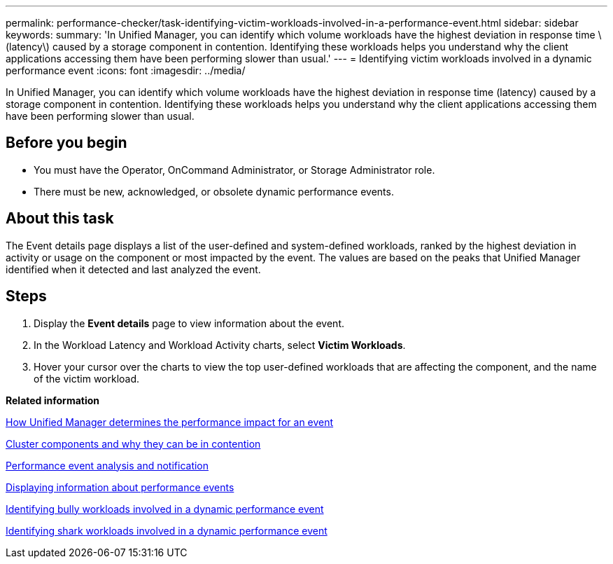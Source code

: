 ---
permalink: performance-checker/task-identifying-victim-workloads-involved-in-a-performance-event.html
sidebar: sidebar
keywords: 
summary: 'In Unified Manager, you can identify which volume workloads have the highest deviation in response time \(latency\) caused by a storage component in contention. Identifying these workloads helps you understand why the client applications accessing them have been performing slower than usual.'
---
= Identifying victim workloads involved in a dynamic performance event
:icons: font
:imagesdir: ../media/

[.lead]
In Unified Manager, you can identify which volume workloads have the highest deviation in response time (latency) caused by a storage component in contention. Identifying these workloads helps you understand why the client applications accessing them have been performing slower than usual.

== Before you begin

* You must have the Operator, OnCommand Administrator, or Storage Administrator role.
* There must be new, acknowledged, or obsolete dynamic performance events.

== About this task

The Event details page displays a list of the user-defined and system-defined workloads, ranked by the highest deviation in activity or usage on the component or most impacted by the event. The values are based on the peaks that Unified Manager identified when it detected and last analyzed the event.

== Steps

. Display the *Event details* page to view information about the event.
. In the Workload Latency and Workload Activity charts, select *Victim Workloads*.
. Hover your cursor over the charts to view the top user-defined workloads that are affecting the component, and the name of the victim workload.

*Related information*

xref:concept-how-unified-manager-determines-the-performance-impact-for-an-incident.adoc[How Unified Manager determines the performance impact for an event]

xref:concept-cluster-components-and-why-they-can-be-in-contention.adoc[Cluster components and why they can be in contention]

xref:reference-performance-event-analysis-and-notification.adoc[Performance event analysis and notification]

xref:task-displaying-information-about-a-performance-event.adoc[Displaying information about performance events]

xref:task-identifying-bully-workloads-involved-in-a-performance-event.adoc[Identifying bully workloads involved in a dynamic performance event]

xref:task-identifying-shark-workloads-involved-in-a-performance-event.adoc[Identifying shark workloads involved in a dynamic performance event]
